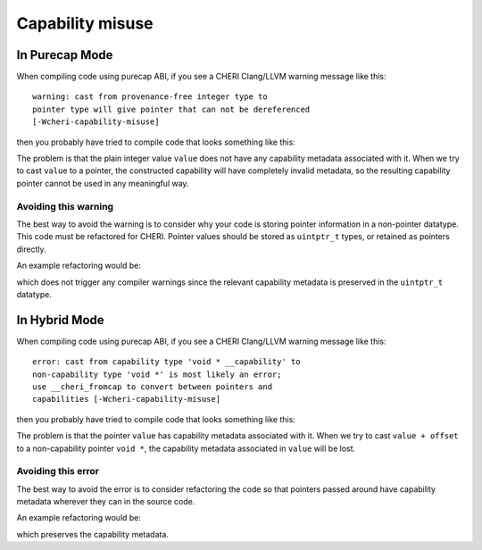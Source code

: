 ===================
Capability misuse 
===================

In Purecap Mode
---------------

When compiling code using purecap ABI, if you see a CHERI
Clang/LLVM warning message like this::

   warning: cast from provenance-free integer type to
   pointer type will give pointer that can not be dereferenced
   [-Wcheri-capability-misuse]

then you probably have tried to compile code that looks something like this:

.. code-block:: C
   :emphasize-lines: 3

   #include <stdint.h>

   void *foo(uint64_t value) {
     return (void *)value;
   }


The problem is that the plain integer value ``value``
does not have any capability metadata associated with it.
When we try to cast ``value`` to a pointer, the constructed
capability will have completely invalid metadata, so the
resulting capability pointer cannot be used in any meaningful
way.


Avoiding this warning
^^^^^^^^^^^^^^^^^^^^^

The best way to avoid the warning is to consider why your code
is storing pointer information in a non-pointer datatype.
This code must be refactored for CHERI. Pointer values should be
stored as ``uintptr_t`` types, or retained as pointers directly.

An example refactoring would be:

.. code-block:: C
   :emphasize-lines: 3

   #include <stdint.h>

   void *foo(uintptr_t value) {
     return (void *)value;
   }

which does not trigger any compiler warnings since the relevant
capability metadata is preserved in the ``uintptr_t`` datatype.

In Hybrid Mode
--------------

When compiling code using purecap ABI, if you see a CHERI
Clang/LLVM warning message like this::

   error: cast from capability type 'void * __capability' to
   non-capability type 'void *' is most likely an error;
   use __cheri_fromcap to convert between pointers and
   capabilities [-Wcheri-capability-misuse]

then you probably have tried to compile code that looks something like this:

.. code-block:: C
   :emphasize-lines: 4

   #include <stddef.h>
   #include <stdint.h>

   void *foo(void * __capability value, ptrdiff_t offset) {
     return (void *)(value + offset);
   }


The problem is that the pointer ``value`` has capability 
metadata associated with it. When we try to cast ``value + offset``
to a non-capability pointer ``void *``, the capability 
metadata associated in ``value`` will be lost.

Avoiding this error
^^^^^^^^^^^^^^^^^^^

The best way to avoid the error is to consider refactoring the 
code so that pointers passed around have capability metadata
wherever they can in the source code.

An example refactoring would be:

.. code-block:: C
   :emphasize-lines: 4

   #include <stddef.h>
   #include <stdint.h>

   void * __capability foo(void * __capability value, ptrdiff_t offset) {
     return value + offset;
   }

which preserves the capability metadata.
